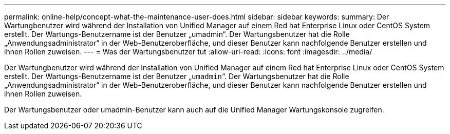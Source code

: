 ---
permalink: online-help/concept-what-the-maintenance-user-does.html 
sidebar: sidebar 
keywords:  
summary: Der Wartungbenutzer wird während der Installation von Unified Manager auf einem Red hat Enterprise Linux oder CentOS System erstellt. Der Wartungs-Benutzername ist der Benutzer „umadmin“. Der Wartungsbenutzer hat die Rolle „Anwendungsadministrator“ in der Web-Benutzeroberfläche, und dieser Benutzer kann nachfolgende Benutzer erstellen und ihnen Rollen zuweisen. 
---
= Was der Wartungsbenutzer tut
:allow-uri-read: 
:icons: font
:imagesdir: ../media/


[role="lead"]
Der Wartungbenutzer wird während der Installation von Unified Manager auf einem Red hat Enterprise Linux oder CentOS System erstellt. Der Wartungs-Benutzername ist der Benutzer „`umadmin`“. Der Wartungsbenutzer hat die Rolle „Anwendungsadministrator“ in der Web-Benutzeroberfläche, und dieser Benutzer kann nachfolgende Benutzer erstellen und ihnen Rollen zuweisen.

Der Wartungsbenutzer oder umadmin-Benutzer kann auch auf die Unified Manager Wartungskonsole zugreifen.
